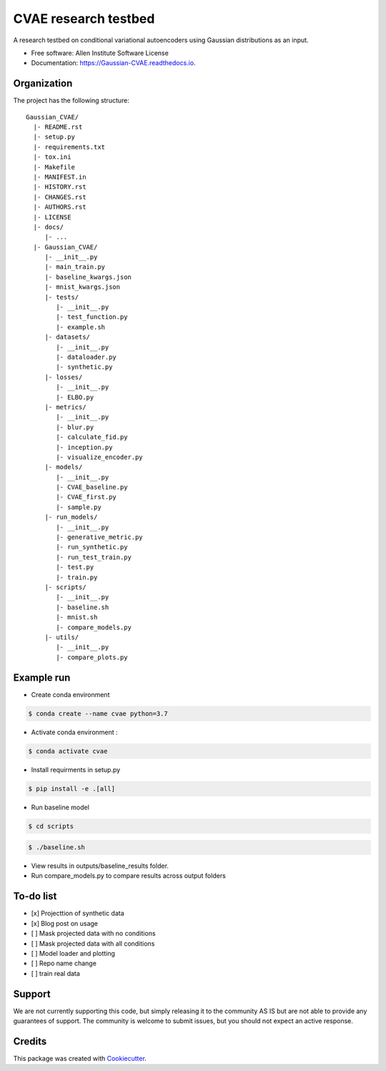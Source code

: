 =====================
CVAE research testbed
=====================

.. image:: https://travis-ci.org/AllenCellModeling/Gaussian_CVAE.svg?branch=master
        :target: https://travis-ci.org/AllenCellModeling/Gaussian_CVAE
        :alt: Build Status
        
.. image:: https://readthedocs.org/projects/gaussian-cvae/badge/?version=latest
        :target: https://gaussian-cvae.readthedocs.io/en/latest/?badge=latest
        :alt: Documentation Status

.. image:: https://codecov.io/gh/AllenCellModeling/Gaussian_CVAE/branch/master/graph/badge.svg
        :target: https://codecov.io/gh/AllenCellModeling/Gaussian_CVAE
        :alt: Codecov Status


A research testbed on conditional variational autoencoders using Gaussian distributions as an input.


* Free software: Allen Institute Software License

* Documentation: https://Gaussian-CVAE.readthedocs.io.

Organization
--------

The project has the following structure::

    Gaussian_CVAE/
      |- README.rst
      |- setup.py
      |- requirements.txt
      |- tox.ini
      |- Makefile
      |- MANIFEST.in
      |- HISTORY.rst
      |- CHANGES.rst
      |- AUTHORS.rst
      |- LICENSE
      |- docs/
         |- ...
      |- Gaussian_CVAE/
         |- __init__.py
         |- main_train.py
         |- baseline_kwargs.json
         |- mnist_kwargs.json
         |- tests/
            |- __init__.py
            |- test_function.py
            |- example.sh
         |- datasets/
            |- __init__.py
            |- dataloader.py
            |- synthetic.py
         |- losses/
            |- __init__.py
            |- ELBO.py
         |- metrics/
            |- __init__.py
            |- blur.py
            |- calculate_fid.py
            |- inception.py
            |- visualize_encoder.py
         |- models/
            |- __init__.py
            |- CVAE_baseline.py
            |- CVAE_first.py
            |- sample.py
         |- run_models/
            |- __init__.py
            |- generative_metric.py
            |- run_synthetic.py
            |- run_test_train.py
            |- test.py
            |- train.py
         |- scripts/
            |- __init__.py
            |- baseline.sh
            |- mnist.sh
            |- compare_models.py
         |- utils/
            |- __init__.py
            |- compare_plots.py

Example run
--------

* Create conda environment

.. code-block:: bash

    $ conda create --name cvae python=3.7

* Activate conda environment :

.. code-block:: bash

    $ conda activate cvae

* Install requirments in setup.py

.. code-block:: bash

    $ pip install -e .[all]

* Run baseline model

.. code-block:: bash

    $ cd scripts

.. code-block:: bash

    $ ./baseline.sh

* View results in outputs/baseline_results folder. 

* Run compare_models.py to compare results across output folders

To-do list
----------

- [x] Projecttion of synthetic data
- [x] Blog post on usage
- [ ] Mask projected data with no conditions
- [ ] Mask projected data with all conditions
- [ ] Model loader and plotting 
- [ ] Repo name change
- [ ] train real data

Support
-------
We are not currently supporting this code, but simply releasing it to the community AS IS but are not able to provide any guarantees of support. The community is welcome to submit issues, but you should not expect an active response.

Credits
-------

This package was created with Cookiecutter_.

.. _Cookiecutter: https://github.com/audreyr/cookiecutter
